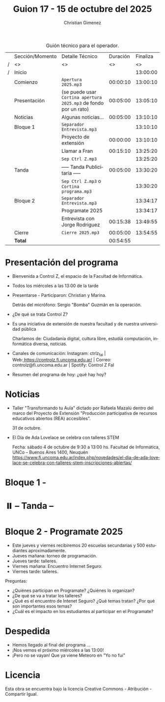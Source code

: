#+title: Guion 17 - 15 de octubre del 2025

#+HTML: <main>

#+caption: Guión técnico para el operador.
|   | Sección/Momento | Detalle Técnico                                                | Duración | Finaliza |
| / | <>              | <>                                                             |       <> |       <> |
| / | Inicio          |                                                                |          | 13:00:00 |
|---+-----------------+----------------------------------------------------------------+----------+----------|
|   | Comienzo        | \musicalnote{} =Apertura 2025.mp3=                                          | 00:00:10 | 13:00:10 |
|---+-----------------+----------------------------------------------------------------+----------+----------|
|   | Presentación    | (se puede usar =Cortina apertura 2025.mp3= de fondo por un rato) | 00:05:00 | 13:05:10 |
|---+-----------------+----------------------------------------------------------------+----------+----------|
|   | Noticias        | Algunas noticias...                                            | 00:05:00 | 13:10:10 |
|---+-----------------+----------------------------------------------------------------+----------+----------|
|   | Bloque 1        | \play{} =Separador Entrevista.mp3=                                    |          | 13:10:10 |
|   |                 | Proyecto de extensión                                          | 00:00:00 | 13:10:10 |
|   |                 | \telephone{} Llamar a Fran                                              | 00:15:10 | 13:25:20 |
|---+-----------------+----------------------------------------------------------------+----------+----------|
|   |                 | \musicalnote{} =Sep Ctrl Z.mp3=                                             |          | 13:25:20 |
|   | \pausebutton{} Tanda        | ----- Tanda Publicitaria -----                                 | 00:05:00 | 13:30:20 |
|   |                 | \musicalnote{} =Sep Ctrl Z.mp3= o =Cortina programa.mp3=                      |          | 13:30:20 |
|---+-----------------+----------------------------------------------------------------+----------+----------|
|   | Bloque 2        | \play{} =Separador Entrevista.mp3=                                    |          | 13:34:17 |
|   |                 | Programate 2025                                                |          | 13:34:17 |
|   |                 | Entrevista con Jorge Rodriguez                                 | 00:15:38 | 13:49:55 |
|---+-----------------+----------------------------------------------------------------+----------+----------|
|   | Cierre          | \musicalnote{} =Cierre 2025.mp3=                                            | 00:05:00 | 13:54:55 |
|---+-----------------+----------------------------------------------------------------+----------+----------|
|---+-----------------+----------------------------------------------------------------+----------+----------|
|   | *Total*           |                                                                | 00:54:55 |          |
#+TBLFM: @4$5..@16$5=$4 + @-1$5;T::@17$4='(apply '+ '(@4$4..@16$4));T

* Presentación del programa
- Bienvenida a Control Z, el espacio de la Facultad de Informática.
- Todos los miércoles a las 13:00 de la tarde
- Presentarse - Participaron: Christian y Marina.
  
  Detrás del micrófono: Sergio "Bomba" Guzmán en la operación.
  
- ¿De qué se trata Control Z?

- Es una iniciativa de extensión de nuestra facultad y de nuestra
  universidad pública
  
  Charlamos de: Ciudadanía digital, cultura libre, estudiá computación,
  informática diversa, noticias.

- Canales de comunicación: Instagram: ctrlz_fai |
  Web:[[https://www.google.com/url?q=https://controlz.fi.uncoma.edu.ar/&sa=D&source=editors&ust=1710886972631607&usg=AOvVaw0Nd3amx84NFOIIJmebjzYD][ ]][[https://www.google.com/url?q=https://controlz.fi.uncoma.edu.ar/&sa=D&source=editors&ust=1710886972631851&usg=AOvVaw2WckiSK9W10CI0pP35EAyw][https://controlz.fi.uncoma.edu.ar/]] |
  Correo: controlz@fi.uncoma.edu.ar |
  Spotify: Control Z FaI
- Resumen del programa de hoy: ¿qué hay hoy?


* Noticias

- Taller "Transformando tu Aula" dictado por Rafaela Mazalú dentro del marco del Proyecto de Extensión "Producción participativa de recursos educativos abiertos (REA) accesibles".

  31 de octubre.

- El Día de Ada Lovelace se celebra con talleres STEM

  Fecha: sábado 4 de octubre de 9:30 a 13:00 hs.
  Facultad de Informática, UNCo – Buenos Aires 1400, Neuquén
  https://www.fi.uncoma.edu.ar/index.php/novedades/el-dia-de-ada-lovelace-se-celebra-con-talleres-stem-inscripciones-abiertas/
* Bloque 1 - 
#+html: <a id="bloque1"></a>

  
* ⏸️ -- Tanda --
* Bloque 2 - Programate 2025
#+html: <a id="bloque2"></a>

- Este jueves y viernes recibiremos 20 escuelas secundarias y 500 estudiantes aproximadamente.
- Jueves mañana: torneo de programación.
- Jueves tarde: talleres.
- Viernes mañana: Encuentro Internet Seguro.
- Viernes tarde: talleres.

Preguntas:

- ¿Quiénes participan en Programate? ¿Quiénes lo organizan?
- ¿De qué se va a tratar los talleres?
- ¿Qué es el encuentro de Intenet Seguro? ¿Qué temas tratan? ¿Por qué son importantes esos temas?
- ¿Cuál es el impacto en los estudiantes al participar en el Programate?

* Despedida
- Hemos llegado al final del programa ...
- ¡Nos vemos el próximo miércoles a las 13:00!
- ¡Pero no se vayan! Que ya viene Meteoro en "Yo no fui"

* Licencia
Esta obra se encuentra bajo la licencia Creative Commons - Atribución - Compartir Igual.

#+HTML: </main>

* Meta     :noexport:

# ----------------------------------------------------------------------
#+SUBTITLE:
#+AUTHOR: Christian Gimenez
#+EMAIL:
#+DESCRIPTION: 
#+KEYWORDS: 
#+COLUMNS: %40ITEM(Task) %17Effort(Estimated Effort){:} %CLOCKSUM

#+STARTUP: inlineimages hidestars content hideblocks entitiespretty
#+STARTUP: indent fninline latexpreview

#+OPTIONS: H:3 num:t toc:t \n:nil @:t ::t |:t ^:{} -:t f:t *:t <:t
#+OPTIONS: TeX:t LaTeX:t skip:nil d:nil todo:t pri:nil tags:not-in-toc
#+OPTIONS: tex:imagemagick

#+TODO: TODO(t!) CURRENT(c!) PAUSED(p!) | DONE(d!) CANCELED(C!@)

# -- Export
#+LANGUAGE: es
#+EXPORT_SELECT_TAGS: export
#+EXPORT_EXCLUDE_TAGS: noexport
# #+export_file_name: 

# -- HTML Export
#+INFOJS_OPT: view:info toc:t ftoc:t ltoc:t mouse:underline buttons:t path:libs/org-info.js
#+XSLT:

# -- For ox-twbs or HTML Export
# #+HTML_HEAD: <link href="libs/bootstrap.min.css" rel="stylesheet">
# -- -- LaTeX-CSS
# #+HTML_HEAD: <link href="css/style-org.css" rel="stylesheet">

# #+HTML_HEAD: <script src="libs/jquery.min.js"></script> 
# #+HTML_HEAD: <script src="libs/bootstrap.min.js"></script>

#+HTML_HEAD_EXTRA: <link href="../css/guiones-2024.css" rel="stylesheet">

# -- LaTeX Export
# #+LATEX_CLASS: article
#+latex_compiler: lualatex
# #+latex_class_options: [12pt, twoside]

#+latex_header: \usepackage{csquotes}
# #+latex_header: \usepackage[spanish]{babel}
# #+latex_header: \usepackage[margin=2cm]{geometry}
# #+latex_header: \usepackage{fontspec}
#+latex_header: \usepackage{emoji}
# -- biblatex
#+latex_header: \usepackage[backend=biber, style=alphabetic, backref=true]{biblatex}
#+latex_header: \addbibresource{tangled/biblio.bib}
# -- -- Tikz
# #+LATEX_HEADER: \usepackage{tikz}
# #+LATEX_HEADER: \usetikzlibrary{arrows.meta}
# #+LATEX_HEADER: \usetikzlibrary{decorations}
# #+LATEX_HEADER: \usetikzlibrary{decorations.pathmorphing}
# #+LATEX_HEADER: \usetikzlibrary{shapes.geometric}
# #+LATEX_HEADER: \usetikzlibrary{shapes.symbols}
# #+LATEX_HEADER: \usetikzlibrary{positioning}
# #+LATEX_HEADER: \usetikzlibrary{trees}

# #+LATEX_HEADER_EXTRA:

# --  Info Export
#+TEXINFO_DIR_CATEGORY: A category
#+TEXINFO_DIR_TITLE: Guiones: (Guion)
#+TEXINFO_DIR_DESC: One line description.
#+TEXINFO_PRINTED_TITLE: Guiones
#+TEXINFO_FILENAME: Guion.info


# Local Variables:
# org-hide-emphasis-markers: t
# org-use-sub-superscripts: "{}"
# fill-column: 80
# visual-line-fringe-indicators: t
# ispell-local-dictionary: "es"
# org-latex-default-figure-position: "tbp"
# End:
